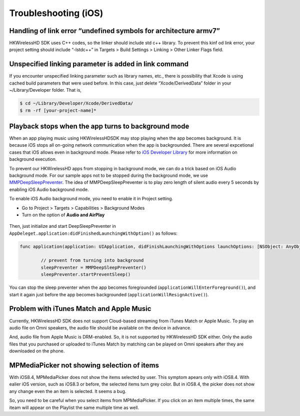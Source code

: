 Troubleshooting (iOS)
=======================

Handling of link error “undefined symbols for architecture armv7”
------------------------------------------------------------------

HKWirelessHD SDK uses C++ codes, so the linker should include std c++ library. To prevent this kinf od link error, your project setting should include “-lstdc++” in Targets > Build Settings > Linking > Other Linker Flags field.

Unspecified linking parameter is added in link command
--------------------------------------------------------

If you encounter unspecified linking parameter such as library names, etc., there is possibility that Xcode is using cached build parameters that were used before. In this case, just delete “Xcode/DerivedData” folder in your ~/Library/Developer folder. That is, 

.. code-block:: swift

	$ cd ~/Library/Developer/Xcode/DerivedData/
	$ rm -rf [your-project-name]*

Playback stops when the app turns to background mode
-----------------------------------------------------

When an app playing music using HKWirelessHDSDK may stop playing when the app becomes background. It is because iOS stops all on-going network communication when the app is backgrounded. There are several expcetional cases that iOS allows even in background mode. Please refer to `iOS Developer Library`_ for more information on background execution.

.. _iOS Developer Library: https://developer.apple.com/library/ios/documentation/iPhone/Conceptual/iPhoneOSProgrammingGuide/BackgroundExecution/BackgroundExecution.html

To prevent our HKWirelessHD apps from stopping in background mode, we can do a trick based on iOS Audio background mode. For our sample apps not to be stopped during the background mode, we use `MMPDeepSleepPreventer`_. The idea of MMPDeepSleepPreventer is to play zero length of silent audio every 5 seconds by enabling iOS Audio background mode. 

.. _MMPDeepSleepPreventer: https://github.com/marcop/MMPDeepSleepPreventer

To enable iOS Audio background mode, you need to enable it in Project setting. 

- Go to Project > Targets > Capabilities > Background Modes
- Turn on the option of  **Audio and AirPlay**

.. figure:: img/troubleshooting/background-execution.png

Then, just initialize and start DeepSleepPreventer in ``AppDeleget.application:didFinishedLaunchingWithOption()`` as follows:

.. code-block:: swift

	func application(application: UIApplication, didFinishLaunchingWithOptions launchOptions: [NSObject: AnyObject]?) -> Bool {

		// prevent from turning into background
		sleepPreventer = MMPDeepSleepPreventer()
		sleepPreventer.startPreventSleep()

You can stop the sleep preventer when the app becomes foregrounded (``applicationWillEnterForeground()``), and start it again just before the app becomes backgrounded (``applicationWillResignActive()``).

	
Problem with iTunes Match and Apple Music
-------------------------------------------
Currently, HKWirelessHD SDK does not support Cloud-based streaming from iTunes Match or Apple Music. To play an audio file on Omni speakers, the audio file should be available on the device in advance.

And, audio file from Apple Music is DRM-enabled. So, it is not supported by HKWirelessHD SDK either. Only the audio files that you purchased or uploaded to iTunes Match by matching can be played on Omni speakers after they are downloaded on the phone.


MPMediaPicker not showing selection of items
---------------------------------------------
With iOS8.4, MPMediaPicker does not show the items selected by user. This symptom apears only with iOS8.4.  With ealier iOS version, such as iOS8.3 or before, the selected items turn grey color.
But in iOS8.4, the picker does not show any change even the an item is selected.  It seems a bug.

So, you need to be careful when you select items from MPMediaPicker. If you click on an item multiple times, the same iteam will appear on the Playlist the same multiple time as well.
